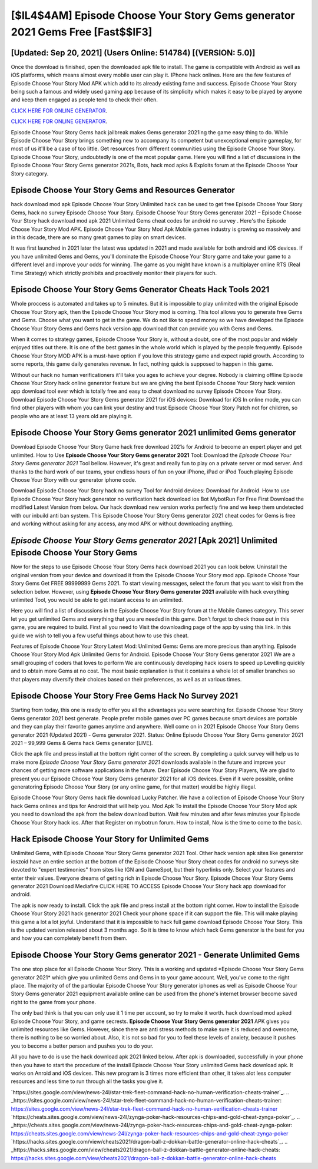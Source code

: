 [$IL4$4AM] Episode Choose Your Story Gems generator 2021 Gems Free [Fast$$IF3]
=========

[Updated: Sep 20, 2021] (Users Online: 514784) [(VERSION: 5.0)]
---------

Once the download is finished, open the downloaded apk file to install.  The game is compatible with Android as well as iOS platforms, which means almost every mobile user can play it.  IPhone hack onlines.  Here are the few features of Episode Choose Your Story Mod APK which add to its already existing fame and success.  Episode Choose Your Story being such a famous and widely used gaming app because of its simplicity which makes it easy to be played by anyone and keep them engaged as people tend to check their often.

`CLICK HERE FOR ONLINE GENERATOR`_.

.. _CLICK HERE FOR ONLINE GENERATOR: http://topdld.xyz/8f0cded

`CLICK HERE FOR ONLINE GENERATOR`_.

.. _CLICK HERE FOR ONLINE GENERATOR: http://topdld.xyz/8f0cded

Episode Choose Your Story Gems hack jailbreak makes Gems generator 2021ing the game easy thing to do.  While Episode Choose Your Story brings something new to accompany its competent but unexceptional empire gameplay, for most of us it'll be a case of too little. Get resources from different communities using the Episode Choose Your Story. Episode Choose Your Story, undoubtedly is one of the most popular game. Here you will find a list of discussions in the Episode Choose Your Story Gems generator 2021s, Bots, hack mod apks & Exploits forum at the Episode Choose Your Story category.

Episode Choose Your Story Gems and Resources Generator
---------

hack download mod apk Episode Choose Your Story Unlimited hack can be used to get free Episode Choose Your Story Gems, hack no survey Episode Choose Your Story. Episode Choose Your Story Gems generator 2021 – Episode Choose Your Story hack download mod apk 2021 Unlimited Gems cheat codes for android no survey . Here's the Episode Choose Your Story Mod APK.  Episode Choose Your Story Mod Apk Mobile games industry is growing so massively and in this decade, there are so many great games to play on smart devices.

It was first launched in 2021 later the latest was updated in 2021 and made available for both android and iOS devices. If you have unlimited Gems and Gems, you'll dominate the ‎Episode Choose Your Story game and take your game to a different level and improve your odds for winning. The game as you might have known is a multiplayer online RTS (Real Time Strategy) which strictly prohibits and proactively monitor their players for such.


Episode Choose Your Story Gems Generator Cheats Hack Tools 2021
---------

Whole proccess is automated and takes up to 5 minutes. But it is impossible to play unlimited with the original Episode Choose Your Story apk, then the Episode Choose Your Story mod is coming.  This tool allows you to generate free Gems and Gems.  Choose what you want to get in the game. We do not like to spend money so we have developed the Episode Choose Your Story Gems and Gems hack version app download that can provide you with Gems and Gems.

When it comes to strategy games, Episode Choose Your Story is, without a doubt, one of the most popular and widely enjoyed titles out there.  It is one of the best games in the whole world which is played by the people frequently.  Episode Choose Your Story MOD APK is a must-have option if you love this strategy game and expect rapid growth.  According to some reports, this game daily generates revenue. In fact, nothing quick is supposed to happen in this game.

Without our hack no human verificationers it'll take you ages to achieve your degree.  Nobody is claiming offline Episode Choose Your Story hack online generator feature but we are giving the best Episode Choose Your Story hack version app download tool ever which is totally free and easy to cheat download no survey Episode Choose Your Story. Download Episode Choose Your Story Gems generator 2021 for iOS devices: Download for iOS In online mode, you can find other players with whom you can link your destiny and trust Episode Choose Your Story Patch not for children, so people who are at least 13 years old are playing it.

Episode Choose Your Story Gems generator 2021 unlimited Gems generator
---------

Download Episode Choose Your Story Game hack free download 2021s for Android to become an expert player and get unlimited.  How to Use **Episode Choose Your Story Gems generator 2021** Tool: Download the *Episode Choose Your Story Gems generator 2021* Tool bellow.  However, it's great and really fun to play on a private server or mod server. And thanks to the hard work of our teams, your endless hours of fun on your iPhone, iPad or iPod Touch playing Episode Choose Your Story with our generator iphone code.

Download Episode Choose Your Story hack no survey Tool for Android devices: Download for Android.  How to use Episode Choose Your Story hack generator no verification hack download ios Bot MybotRun For Free First Download the modified Latest Version from below.  Our hack download new version works perfectly fine and we keep them undetected with our inbuild anti ban system.  This Episode Choose Your Story Gems generator 2021 cheat codes for Gems is free and working without asking for any access, any mod APK or without downloading anything.

*Episode Choose Your Story Gems generator 2021* [Apk 2021] Unlimited Episode Choose Your Story Gems
---------

Now for the steps to use Episode Choose Your Story Gems hack download 2021 you can look below.  Uninstall the original version from your device and download it from the Episode Choose Your Story mod app.  Episode Choose Your Story Gems Get FREE 99999999 Gems 2021. To start viewing messages, select the forum that you want to visit from the selection below. However, using **Episode Choose Your Story Gems generator 2021** available with hack everything unlimited Tool, you would be able to get instant access to an unlimited.

Here you will find a list of discussions in the Episode Choose Your Story forum at the Mobile Games category.  This sever let you get unlimited Gems and everything that you are needed in this game.  Don't forget to check those out in this game, you are required to build. First all you need to Visit the downloading page of the app by using this link.  In this guide we wish to tell you a few useful things about how to use this cheat.

Features of Episode Choose Your Story Latest Mod: Unlimited Gems: Gems are more precious than anything.  Episode Choose Your Story Mod Apk Unlimited Gems for Android.  Episode Choose Your Story Gems generator 2021 We are a small grouping of coders that loves to perform We are continuously developing hack iosers to speed up Levelling quickly and to obtain more Gems at no cost.  The most basic explanation is that it contains a whole lot of smaller branches so that players may diversify their choices based on their preferences, as well as at various times.

Episode Choose Your Story Free Gems Hack No Survey 2021
---------

Starting from today, this one is ready to offer you all the advantages you were searching for.  Episode Choose Your Story Gems generator 2021 best generate.  People prefer mobile games over PC games because smart devices are portable and they can play their favorite games anytime and anywhere. Well come on in 2021 Episode Choose Your Story Gems generator 2021 (Updated 2021) - Gems generator 2021.  Status: Online Episode Choose Your Story Gems generator 2021 2021 – 99,999 Gems & Gems hack Gems generator [LIVE].

Click the apk file and press install at the bottom right corner of the screen. By completing a quick survey will help us to make more *Episode Choose Your Story Gems generator 2021* downloads available in the future and improve your chances of getting more software applications in the future. Dear Episode Choose Your Story Players, We are glad to present you our Episode Choose Your Story Gems generator 2021 for all iOS devices.  Even if it were possible, online generatoring Episode Choose Your Story (or any online game, for that matter) would be highly illegal.

Episode Choose Your Story Gems hack file download Lucky Patcher.  We have a collection of Episode Choose Your Story hack Gems onlines and tips for Android that will help you. Mod Apk To install the Episode Choose Your Story Mod apk you need to download the apk from the below download button.  Wait few minutes and after fews minutes your Episode Choose Your Story hack ios. After that Register on mybotrun forum.  How to install, Now is the time to come to the basic.

Hack Episode Choose Your Story for Unlimited Gems
---------

Unlimited Gems, with Episode Choose Your Story Gems generator 2021 Tool.  Other hack version apk sites like generator ioszoid have an entire section at the bottom of the Episode Choose Your Story cheat codes for android no surveys site devoted to "expert testimonies" from sites like IGN and GameSpot, but their hyperlinks only. Select your features and enter their values. Everyone dreams of getting rich in Episode Choose Your Story.  Episode Choose Your Story Gems generator 2021 Download Mediafire CLICK HERE TO ACCESS Episode Choose Your Story hack app download for android.

The apk is now ready to install. Click the apk file and press install at the bottom right corner. How to install the Episode Choose Your Story 2021 hack generator 2021 Check your phone space if it can support the file.  This will make playing this game a lot a lot joyful.  Understand that it is impossible to hack full game download Episode Choose Your Story.  This is the updated version released about 3 months ago.  So it is time to know which hack Gems generator is the best for you and how you can completely benefit from them.

**Episode Choose Your Story Gems generator 2021** - Generate Unlimited Gems
---------

The one stop place for all Episode Choose Your Story. This is a working and updated ‎*Episode Choose Your Story Gems generator 2021* which give you unlimited Gems and Gems in to your game account.  Well, you've come to the right place.  The majority of of the particular Episode Choose Your Story generator iphones as well as Episode Choose Your Story Gems generator 2021 equipment available online can be used from the phone's internet browser become saved right to the game from your phone.

The only bad think is that you can only use it 1 time per account, so try to make it worth. hack download mod apked Episode Choose Your Story, and game secrests.  **Episode Choose Your Story Gems generator 2021** APK gives you unlimited resources like Gems. However, since there are anti stress methods to make sure it is reduced and overcome, there is nothing to be so worried about. Also, it is not so bad for you to feel these levels of anxiety, because it pushes you to become a better person and pushes you to do your.

All you have to do is use the hack download apk 2021 linked below.  After apk is downloaded, successfully in your phone then you have to start the procedure of the install Episode Choose Your Story unlimited Gems hack download apk.  It works on Anroid and iOS devices.  This new program is 3 times more efficient than other, it takes alot less computer resources and less time to run through all the tasks you give it.

`https://sites.google.com/view/news-24l/star-trek-fleet-command-hack-no-human-verification-cheats-trainer`_.
.. _https://sites.google.com/view/news-24l/star-trek-fleet-command-hack-no-human-verification-cheats-trainer: https://sites.google.com/view/news-24l/star-trek-fleet-command-hack-no-human-verification-cheats-trainer
`https://cheats.sites.google.com/view/news-24l/zynga-poker-hack-resources-chips-and-gold-cheat-zynga-poker`_.
.. _https://cheats.sites.google.com/view/news-24l/zynga-poker-hack-resources-chips-and-gold-cheat-zynga-poker: https://cheats.sites.google.com/view/news-24l/zynga-poker-hack-resources-chips-and-gold-cheat-zynga-poker
`https://hacks.sites.google.com/view/cheats2021/dragon-ball-z-dokkan-battle-generator-online-hack-cheats`_.
.. _https://hacks.sites.google.com/view/cheats2021/dragon-ball-z-dokkan-battle-generator-online-hack-cheats: https://hacks.sites.google.com/view/cheats2021/dragon-ball-z-dokkan-battle-generator-online-hack-cheats